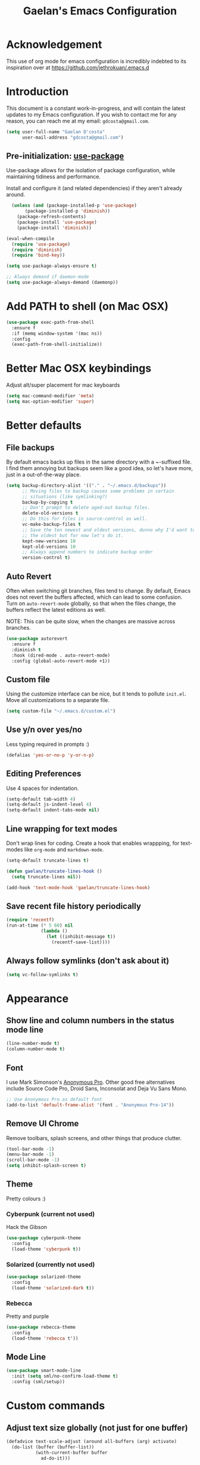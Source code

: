 #+TITLE: Gaelan's Emacs Configuration
* Acknowledgement
  This use of org mode for emacs configuration is incredibly indebted to its inspiration over at https://github.com/jethrokuan/.emacs.d
* Introduction
  This document is a constant work-in-progress, and will contain the latest updates to my Emacs configuration.
  If you wish to contact me for any reason, you can reach me at my email: =gdcosta@gmail.com=.
  #+BEGIN_SRC emacs-lisp :tangle yes
(setq user-full-name "Gaelan D'costa"
      user-mail-address "gdcosta@gmail.com")
  #+END_SRC
** Pre-initialization: [[https://github.com/jwiegley/use-package/issues/70][use-package]]

   Use-package allows for the isolation of package configuration, while maintaining tidiness and performance.

   Install and configure it (and related dependencies) if they aren't already around.
   #+BEGIN_SRC emacs-lisp :tangle yes
    (unless (and (package-installed-p 'use-package)
		 (package-installed-p 'diminish))
      (package-refresh-contents)
      (package-install 'use-package)
      (package-install 'diminish))

  (eval-when-compile
    (require 'use-package)
    (require 'diminish)
    (require 'bind-key))

  (setq use-package-always-ensure t)

  ;; Always demand if daemon-mode
  (setq use-package-always-demand (daemonp))
   #+END_SRC

* Add PATH to shell (on Mac OSX)
  #+BEGIN_SRC emacs-lisp :tangle yes
  (use-package exec-path-from-shell
    :ensure f
    :if (memq window-system '(mac ns))
    :config
    (exec-path-from-shell-initialize))
  #+END_SRC
* Better Mac OSX keybindings
  Adjust alt/super placement for mac keyboards
  #+BEGIN_SRC emacs-lisp :tangle yes
    (setq mac-command-modifier 'meta)
    (setq mac-option-modifier 'super)
  #+END_SRC
* Better defaults
** File backups
   By default emacs backs up files in the same directory with a ~-suffixed file. I find them annoying but backups seem like a good idea, so let's have more, just in a out-of-the-way place.

   #+BEGIN_SRC emacs-lisp :tangle yes
     (setq backup-directory-alist '(("." . "~/.emacs.d/backups"))
           ;; Moving files to backup causes some problems in certain
           ;; situations (like symlinking?)
           backup-by-copying t
           ;; Don't prompt to delete aged-out backup files.
           delete-old-versions t
           ;; Do this for files in source-control as well.
           vc-make-backup-files t
           ;; Save the ten newest and oldest versions, dunno why I'd want to save
           ;; the oldest but for now let's do it.
           kept-new-versions 10
           kept-old-versions 10
           ;; Always append numbers to indicate backup order
           version-control t)
   #+END_SRC
** Auto Revert
   Often when switching git branches, files tend to change. By default, Emacs does not revert the buffers affected, which can lead to some confusion. Turn on =auto-revert-mode= globally, so that when the files change, the buffers reflect the latest editions as well.

   NOTE: This can be quite slow, when the changes are massive across branches.
   #+BEGIN_SRC emacs-lisp :tangle yes
  (use-package autorevert
    :ensure f
    :diminish t
    :hook (dired-mode . auto-revert-mode)
    :config (global-auto-revert-mode +1))
   #+END_SRC
** Custom file
   Using the customize interface can be nice, but it tends to pollute =init.el=. Move all customizations to a separate file.
   #+BEGIN_SRC emacs-lisp :tangle yes
  (setq custom-file "~/.emacs.d/custom.el")
   #+END_SRC
** Use y/n over yes/no
   Less typing required in prompts :)
   #+BEGIN_SRC emacs-lisp :tangle yes
  (defalias 'yes-or-no-p 'y-or-n-p)
   #+END_SRC
** Editing Preferences
   Use 4 spaces for indentation.
   #+BEGIN_SRC emacs-lisp :tangle yes
  (setq-default tab-width 4)
  (setq-default js-indent-level 4)
  (setq-default indent-tabs-mode nil)
   #+END_SRC
** Line wrapping for text modes
   Don't wrap lines for coding. Create a hook that enables wrappping, for text-modes like =org-mode= and =markdown-mode=.
   #+BEGIN_SRC emacs-lisp :tangle yes
  (setq-default truncate-lines t)

  (defun gaelan/truncate-lines-hook ()
    (setq truncate-lines nil))

  (add-hook 'text-mode-hook 'gaelan/truncate-lines-hook)
   #+END_SRC
** Save recent file history periodically
   #+BEGIN_SRC emacs-lisp :tangle yes
     (require 'recentf)
     (run-at-time (* 5 60) nil
                  (lambda ()
                    (let ((inhibit-message t))
                      (recentf-save-list))))
   #+END_SRC
** Always follow symlinks (don't ask about it)
   #+BEGIN_SRC emacs-lisp :tangle yes
     (setq vc-follow-symlinks t)
   #+END_SRC
* Appearance
** Show line and column numbers in the status mode line
   #+BEGIN_SRC emacs-lisp :tangle yes
     (line-number-mode t)
     (column-number-mode t)
   #+END_SRC
** Font
   I use Mark Simonson's [[https://www.marksimonson.com/fonts/view/anonymous-pro][Anonymous Pro]]. Other good free alternatives include Source Code Pro, Droid Sans, Inconsolat and Deja Vu Sans Mono.
   #+BEGIN_SRC emacs-lisp :tangle yes
  ;; Use Anonymous Pro as default font
  (add-to-list 'default-frame-alist '(font . "Anonymous Pro-14"))
   #+END_SRC
** Remove UI Chrome
   Remove toolbars, splash screens, and other things that produce clutter.
   #+BEGIN_SRC emacs-lisp :tangle yes
(tool-bar-mode -1)
(menu-bar-mode -1)
(scroll-bar-mode -1)
(setq inhibit-splash-screen t)
   #+END_SRC
** Theme
   Pretty colours :)
*** Cyberpunk (current not used)
    Hack the Gibson
    #+BEGIN_SRC emacs-lisp :tangle no
      (use-package cyberpunk-theme
        :config
        (load-theme 'cyberpunk t))
    #+END_SRC
*** Solarized (currently not used)
    #+BEGIN_SRC emacs-lisp :tangle no
      (use-package solarized-theme
        :config
        (load-theme 'solarized-dark t))
    #+END_SRC
*** Rebecca
    Pretty and purple
    
    #+BEGIN_SRC emacs-lisp :tangle yes
      (use-package rebecca-theme
        :config
        (load-theme 'rebecca t'))
    #+END_SRC
** COMMENT Rainbow-delimiters mode
   Use colours to show matching matching opening/closing parentheses, and also highlight unmatched parentheses.
   #+BEGIN_SRC emacs-lisp :tangle yes
     (use-package rainbow-delimiters
       :hook (prog-mode . rainbow-delimiters-mode))
   #+END_SRC
** Mode Line
   #+BEGIN_SRC emacs-lisp :tangle yes
  (use-package smart-mode-line
    :init (setq sml/no-confirm-load-theme t)
    :config (sml/setup))
   #+END_SRC
* Custom commands
** Adjust text size globally (not just for one buffer)
   #+BEGIN_SRC emacs-lisp :tangle yes
     (defadvice text-scale-adjust (around all-buffers (arg) activate)
       (do-list (buffer (buffer-list))
                (with-current-buffer buffer
                  ad-do-it)))
   #+END_SRC
** Sudo-edit the current file by using tramp mode
   From [[https://www.masteringemacs.org/][Mastering Emacs]]
   #+BEGIN_SRC emacs-lisp :tangle yes
     (defun sudo ()
       "Use TRAMP to `sudo' the current buffer."
       (interactive)
       (when buffer-file-name
         (find-alternate-file
          (concat "/sudo:root@localhost:"
                  buffer-file-name))))
   #+END_SRC
** A smarter move-to-beginning-of-line function
   http://emacsredux.com/blog/2013/05/22/smarter-navigation-to-the-beginning-of-a-line/
   #+BEGIN_SRC emacs-lisp :tangle yes
     (defun smarter-move-beginning-of-line (arg)
       "Move point back to indentation or beginning of line.

     Move point to the first non-whitespace character on this line.
     If point is already there, move to the beginning of the line.
     Effectively toggle between the first non-whitespace character and
     the beginning of the line.

     If ARG is not nil or 1, move forward ARG - 1 lines first.  If
     point reaches the beginning or end of the buffer, stop there."
       (interactive "^p")
       (setq arg (or arg 1))

       ;; Move lines first
       (when (/= arg 1)
         (let ((line-move-visual nil))
           (forward-line (1- arg))))

       (let ((orig-point (point)))
         (back-to-indentation)
         (when (= orig-point (point))
           (move-beginning-of-line 1))))

     (global-set-key [remap move-beginning-of-line]
             'smarter-move-beginning-of-line)
   #+END_SRC
** Revert Buffer shortcut
   #+BEGIN_SRC emacs-lisp :tangle yes
     ;; Make sure S-u reverts buffer
     (global-set-key (kbd "s-u") #'(lambda ()
                                     (interactive)
                                     (revert-buffer t nil nil)))
   #+END_SRC
* Core Utilities
** Helm
   [[https://github.com/emacs-helm/helm][Helm]] is completion/selection framework that reworks how one navigates in emacs. Some people prefer Ivy for this, or the more traditional Ido which focuses on (optionally fuzzy) completion.

   In our config we use =imenu= mode for zipping around a file via headers and sections, repurposing an otherwise uninteresting keybinding (indent-to-tab-stop?)
   #+BEGIN_SRC emacs-lisp :tangle yes
       (use-package helm
         :bind (("M-x" . helm-M-x)
                ("C-x r b" . helm-filtered-bookmarks)
                ("C-x C-f" . helm-find-files)
                ("M-y" . helm-show-kill-ring)
                ("C-x C-b" . helm-mini)
                ("M-i" . helm-semantic-or-imenu))
         :config
         (require 'helm-config)
         (helm-mode 1)
         ;; Use helm to describe keybindings when typing
         (use-package helm-descbinds
           :diminish helm-descbinds-mode
           :config (helm-descbinds-mode)
           ;; Use helm when accessing files via tramp as well.
           (use-package helm-tramp)
           (use-package helm-ls-git)
           (use-package helm-projectile)
           (use-package helm-rg)))
   #+END_SRC
** Show available keybindings when starting an Emacs command
   #+BEGIN_SRC emacs-lisp :tangle yes
     (use-package which-key
       :config (which-key-mode))
   #+END_SRC
** NeoTree (file-tree navigator pane)
   #+BEGIN_SRC emacs-lisp :tangle yes
     (use-package neotree
       :bind ("<f8>" . neotree-toggle))
   #+END_SRC
* Visual Enhancements
** Whitespace Mode
   Delete trailing whitespace from lines/buffer before every save
   Turn on whitespace indicators in programming major modes.
   #+BEGIN_SRC emacs-lisp :tangle yes
  (use-package whitespace
    :ensure f
    :diminish whitespace-mode
    :hook ((prog-mode . whitespace-mode)
	   (before-save-hook . whitespace-cleanup))
    :custom
    (whitespace-line-column 80))
   #+END_SRC
** Show Matching Parenthesis
   Always show matching parenthesis for those surrounding the current eval
   #+BEGIN_SRC emacs-lisp :tangle yes
  (show-paren-mode 1)
  (setq show-paren-delay 0)
   #+END_SRC
** Show line numbers relative to current line
   Instead of showing absolute line numbers, show their offset from the current line
   #+BEGIN_SRC emacs-lisp :tangle yes
     (use-package linum-relative
       :init
       ;; Emacs 26 uses a more performant C-based backend than the older linum-mode
       (setq linum-relative-backend 'display-line-number))
   #+END_SRC
** Show current function on modeline
   #+BEGIN_SRC emacs-lisp :tangle yes
     (require 'which-func)
     (which-func-mode 1)
   #+END_SRC
* Moving Around
** Don't use arrow keys
   I am wearning myself off using arrow keys for movement in day-to-day unix tasks
   #+BEGIN_SRC emacs-lisp :tangle yes
     (use-package guru-mode
       :config (guru-global-mode +1))
   #+END_SRC
** Avy
   Use avy to move between visible text
   #+BEGIN_SRC emacs-lisp :tangle yes
     ;; Jump around to text efficiently
     (use-package avy
       :bind (("C-:" . avy-goto-char)
              ("C-'" . avy-goto-char-2)
              ("M-g g" . avy-goto-line)
              ("M-g w" . avy-goto-word-1)
              ("M-g e" . avy-goto-word-0)))
   #+END_SRC
** Dired
*** Requiring dired
    #+BEGIN_SRC emacs-lisp :tangle yes
      (require 'dired)
    #+END_SRC
*** Dired support in Mac OSX
    Dired requires GNU ls output, so gls needs to be installed for it to work properly.
    #+BEGIN_SRC emacs-lisp :tangle yes
      (let ((gls "/usr/local/bin/gls"))
        (if (file-exists-p gls)
            (setq insert-directory-program gls)))
    #+END_SRC
* Editing Text
** Multiple Cursors
   A port of the multiple-cursor functionality that Sublime Text invented
   #+BEGIN_SRC emacs-lisp :tangle yes
     (use-package multiple-cursors
       :bind (("C-M-c" . mc/edit-lines)
              ("C->" . mc/mark-next-like-this)
              ("C-<" . mc/mark-previous-like-this)
              ("C-c C-<" . mc/mark-all-like-this)))
   #+END_SRC
** Smartparens
   S-expression (and surrounding-pairs) editing helper for various languages)
   #+BEGIN_SRC emacs-lisp :tangle yes
     (use-package smartparens
       :hook (prog-mode . turn-on-smartparens-strict-mode)
       :config
       (require 'smartparens-config)
       (sp-use-smartparens-bindings)
       (smartparens-global-mode)
       (show-smartparens-global-mode))
   #+END_SRC
** Linting with FlyCheck
   #+BEGIN_SRC emacs-lisp :tangle yes
  (use-package flycheck
    :config (add-hook 'after-init-hook #'global-flycheck-mode))

  ;; Errors hover over point of error, not in separate buffer
  (use-package flycheck-pos-tip
    :after flycheck
    :hook (flycheck-mode . flycheck-pos-tip-mode))
   #+END_SRC
** Autocompletions with Company
   Company Mode can also do popup documentation displays
   #+BEGIN_SRC emacs-lisp :tangle yes
     ;; Auto-completion
     (use-package company
       :diminish company-mode
       :hook (after-init-hook . global-company-mode))

     ;; Documentation popups using company mode
     (use-package company-quickhelp
       :after company
       :hook (company-mode . company-quickhelp-mode))
   #+END_SRC
** Hippie Expand
   A better expand mode
   #+BEGIN_SRC emacs-lisp :tangle yes
     (bind-key "M-/" 'hippie-expand)
   #+END_SRC
* Programming Language Support
** Generic code tagging
   We use gnu global, which is better that ctags AFAICT
   
   #+BEGIN_SRC emacs-lisp :tangle yes
     (use-package ggtags)
   #+END_SRC
** Common Lisp
   #+BEGIN_SRC emacs-lisp :tangle no
  (use-package slime
    :commands slime
    :custom
    (inferior-lisp-program "sbcl")
    (slime-contribs '(slime-fancy)))

  (use-package slime-company
    :after (slime company)
    :config (slime-setup '(slime-company)))
   #+END_SRC
** Emacs Lisp
   Emacs lisp doesn't have the nice buffer eval command of other lisp modes, so add one.
   #+BEGIN_SRC emacs-lisp :tangle yes
  (bind-key "C-c C-k" 'eval-buffer emacs-lisp-mode-map)
   #+END_SRC

   Turn on eldoc mode
   #+BEGIN_SRC emacs-lisp :tangle yes
     (add-hook 'emacs-lisp-mode-hook 'eldoc-mode)
   #+END_SRC

   Optimize our workflow
   #+BEGIN_SRC emacs-lisp :tangle yes
     (add-hook 'emacs-lisp-mode-hook
               (lambda ()
                 ;; Pretty-print emacs lisp evaluations
                 (define-key emacs-lisp-mode-map "\C-x\C-e" 'pp-eval-last-sexp)
                 ;; Always correct formatting when pressing "Enter"
                 (define-key emacs-lisp-mode-map "\r"
                   'reindent-then-newline-and-indent)))
   #+END_SRC

** Docker
   #+BEGIN_SRC emacs-lisp :tangle yes
  (use-package docker
    :bind ("C-c d" . docker))

  (use-package dockerfile-mode
    :mode "Dockerfile\\'")
   #+END_SRC
** Python
   #+BEGIN_SRC emacs-lisp :tangle yes
  (use-package anaconda-mode
    :hook ((python-mode-hook . anaconda-mode)
           (python-mode-hook . anaconda-eldoc-mode)))

  (use-package company-anaconda
    :after (company anaconda-mode)
    :config
    '(add-to-list 'company-backends 'company-anaconda))

  (use-package pyenv-mode
    :hook (python-mode-hook pyenv-mode))
   #+END_SRC
** HTML
*** web-mode
    We want to support languaages that embed themselves into HTML
    #+BEGIN_SRC emacs-lisp :tangle yes
   ;; Web mode
   (use-package web-mode
     :mode (("\\.phtml\\'" . web-mode)
	    ("\\.tpl\\.php\\'" . web-mode)
	    ("\\.[agj]sp\\'" . web-mode)
	    ("\\.[as[cp]x\\'" . web-mode)
	    ("\\.erb\\'" . web-mode)
	    ("\\.mustache\\'" . web-mode)
	    ("\\.djhtml\\'" . web-mode)
	    ("\\.html?\\'" . web-mode)
	    ("\\.js[x]?\\'" . web-mode))
     :custom
     (web-mode-enable-css-colorization t)
     :config
     (add-to-list 'web-mode-content-types-alist '("jsx" . "\\.js[x]?\\'")))
    #+END_SRC
*** emmet-mode
    Easier way to insert HTML/XML into documents
    #+BEGIN_SRC emacs-lisp :tangle yes
  (use-package emmet-mode
    :diminish emmet-mode
    :hook
    (web-mode . emmet-mode))
    #+END_SRC
** CSS
*** Rainbow mode
    Show/update colour previews when specifying a colour spec
    #+BEGIN_SRC emacs-lisp :tangle yes
  (use-package rainbow-mode
    :diminish rainbow-mode
    :hook (css-mode . rainbow-mode))
    #+END_SRC
** Javascript
*** js2-mode
    A nicer editing mode than the builtin one
    #+BEGIN_SRC emacs-lisp :tangle yes
  (use-package js2-mode
    :hook (web-hook-mode . js2-minor-mode)
    :config
    (setq-default flycheck-disabled-checkers
		  (append flycheck-disabled-checkers '(javascript-jshint))))
    #+END_SRC
*** prettier
    Prettify javacsript in realtime
    #+BEGIN_SRC emacs-lisp :tangle yes
  (use-package prettier-js
    :hook (js2-minor-mode . prettier-js-mode))
    #+END_SRC
** TypeScript
*** typescript-mode
    #+BEGIN_SRC emacs-lisp :tangle yes
  (use-package typescript-mode
    :mode ("\\.ts\\'"))
    #+END_SRC
*** tide
    Typescript IDE for Emacs
    #+BEGIN_SRC emacs-lisp :tangle yes
  (use-package tide
    :after typescript-mode
    :hook
    (before-save . tide-format-before-save)
    (typescript-mode . (lambda ()
			 (tide-setup)
			 (flycheck-mode +1)
			 (eldoc-mode +1)
			 (tide-hl-identifier-mode +1)
			 (company-mode +1))))
    #+END_SRC
** JSON
   #+BEGIN_SRC emacs-lisp :tangle yes
  (use-package json-mode
    :mode "\\.json\\'")
   #+END_SRC
** Markdown
   #+BEGIN_SRC emacs-lisp :tangle yes
  (use-package markdown-mode
    :mode "\\.md\\'"
    :commands (markdown-mode gfm-mode))
   #+END_SRC
** Clojure
*** clojure-mode
    #+BEGIN_SRC emacs-lisp :tangle yes
  (use-package clojure-mode
    :mode (("\\.clj\\'" . clojure-mode)
	   ("\\.boot\\'" . clojure-mode)
	   ("\\.edn\\'" . clojure-mode)
	   ("\\.cljs\\'" . clojurescript-mode))
    :hook
    ((clojure-mode . eldoc-mode)
     (clojure-mode . subword-mode)
     (clojure-mode . cider-mode)))
    #+END_SRC
*** cider
    Emacs slime-equivalent REPL for Clojure
    #+BEGIN_SRC emacs-lisp :tangle yes
   (use-package cider
   :pin melpa-stable
     :after clojure-mode
     :hook
     ((cider-repl-mode-hook . company-mode)
      (cider-repl-mode-hook . subword-mode)
      (cider-mode . company-mode))
     :diminish subword-mode
     :custom
     (cider-cljs-lein-repl "(do (use 'fighwheel-sidecar.repl-api) (start-figwheel!) (cljs-repl))")
     :config
     (cider-repl-toggle-pretty-printing)
     (use-package cider-eval-sexp-fu))
    #+END_SRC
*** clj-refactor
    #+BEGIN_SRC emacs-lisp :tangle yes
   (use-package clj-refactor
     :after (clojure-mode cider)
     :defines cljr-add-keybindings-with-prefix
     :diminish clj-refactor-mode
     :hook ((clojure-mode . clj-refactor-mode)
	    (cider-mode . clj-refactor-mode))
     :config
     ;; This choice of keybinding leaves cider-macroexpand-1 unbound
     (cljr-add-keybindings-with-prefix "C-c C-m"))
    #+END_SRC
*** flycheck support for clojure
    #+BEGIN_SRC emacs-lisp :tangle yes
  (use-package flycheck
    :after (fly-check clojure-mode)
    :config
    (flycheck-clojure-setup))
    #+END_SRC
** YAML
   #+BEGIN_SRC emacs-lisp :tangle yes
  (use-package yaml-mode
    :mode ("\\.yaml\\'" . yaml-mode))
   #+END_SRC
** Ruby
*** Support rbenv for ruby version management
    #+BEGIN_SRC emacs-lisp :tangle yes
     (use-package rbenv
       :config (global-rbenv-mode))
    #+END_SRC
*** Use pry as an inferior REPL if you find it
    #+BEGIN_SRC emacs-lisp :tangle yes
     (use-package inf-ruby
       :config
       (add-to-list 'inf-ruby-implementations '("pry" . "Pry"))
       (setq inf-ruby-default-implementation "pry"))
    #+END_SRC
*** Little helper package, for stuff like flipping between '/" and between strings/symbols
    #+BEGIN_SRC emacs-lisp :tangle yes
    (use-package ruby-tools)
    #+END_SRC
*** Ruby autocompletion via live inspection
    #+BEGIN_SRC emacs-lisp :tangle yes
      (use-package robe
        :after (company rbenv)
        :hook (ruby-mode-hook . robe-mode)
        :config
        (push 'company-robe company-backends)
        ;; Before activating rube console,
        ;; use the project's specified ruby version
        (defadvice inf-ruby-console-auto
            (before activate-ruby-for-robe activate)
          (rbenv-use-corresponding)))
    #+END_SRC
* PDF support
  We use [[https://github.com/politza/pdf-tools][pdf-tools]] for PDF viewing, which has first-class support for highlighting and annotations.
  #+BEGIN_SRC emacs-lisp :tangle yes
  (use-package pdf-tools
    :mode (("\\.pdf\\'" . pdf-view-mode))
    :config (pdf-tools-install t))
  #+END_SRC
* Org Mode
** Storage prefix
   All my org files live in a cloud-synced directory that differ between OSX and Linux
   #+BEGIN_SRC emacs-lisp :tangle yes
     (setq gaelan-webdav-prefix (if (eql system-type 'darwin)
                                    (file-name-as-directory "~/Seafile/emacs/")
                                  (file-name-as-directory "~/fallcube/emacs/")))
   #+END_SRC
** Basic org mode configuration
   Default keybindings for now.

   I used to have my entire workflow defined here (tags, paths, workflows) but I am stepping back and seeing if I can use org-mode more effectively now that I undrestand it a lot better.
   #+BEGIN_SRC emacs-lisp :tangle yes
     (use-package org
       :commands (org-store-link org-agenda org-capture org-iswitchb)
       :bind (("C-c l" . org-store-link)
              ("C-c a" . org-agenda)
              ("C-c c" . org-capture)
              ("C-c b" . org-iswitchb))
       :custom
       (org-todo-keywords '("TODO(t)" "WAITING(w)" "|" "DONE(d)" "CANCELLED(c)"))
       (org-agenda-dim-blocked-tasks t)
       (org-enforce-todo-dependencies t))
   #+END_SRC
** Org Journal Mode
   I use this for bullet-journal-like stuff

   I'm adding my journal entries into org mode although the number of files may make me live to regret it.
   
   #+BEGIN_SRC emacs-lisp :tangle yes
     (use-package org-journal
       :after org
       :custom
       (org-journal-file-format "%Y/%Y%m%d")
       (org-journal-dir
        (file-name-as-directory (concat gaelan-webdav-prefix "journal/")))
       ;; In BuJo it is bad practice to auto-carryover items to the next day.
       ;; _choose_ what is important enough to carry over!!!
       ;; plus, want to preserve previous todos for when I noted them.
       (org-journal-carryover-items nil)
       (org-agenda-file-regexp "\`[^.].*\.org\'\|\`[0-9]+\'")
       :config
       (add-to-list 'org-agenda-files org-journal-dir))
   #+END_SRC
** Clean up chrome
   The default org bullets/colouring is too distracting. Use UTF-8 and spacing for a cleaner buffer
   #+BEGIN_SRC emacs-lisp :tangle yes
     (use-package org-bullets
       :after org
       :hook (org-mode . (lambda () (org-bullets-mode 1))))
   #+END_SRC
* Project Management
** Version Control
*** Magit
   Git utility goodness :)
   #+BEGIN_SRC emacs-lisp :tangle yes
     (use-package magit
       :bind ("C-x g" . magit-status))
   #+END_SRC
** Projectile
   Project Manager written by bbatsov :)
   #+BEGIN_SRC emacs-lisp :tangle yes
     (use-package projectile
       :config
       (projectile-mode)
       :bind-keymap ("C-c p" . projectile-command-map))
   #+END_SRC
** Editorconfig
   If an .editorconfig file exists, use that to influence Emacs' styling settings
   #+BEGIN_SRC emacs-lisp :tangle yes
     (use-package editorconfig
        :config (editorconfig-mode +1))
   #+END_SRC
* Emacs as an Operating System
** Window Manager
   In my quest for a wholly unified computing environment a la Lisp Machines or SmallTalk, I have started using emacs as my window manager :)
   #+BEGIN_SRC emacs-lisp :tangle yes
     (defun gaelan-exwm-change-screen-hook ()
       "Gaelan's hook to handle monitor (dis)connects"
       (let ((xrandr-output-regexp "\n\\(^ ]+\\) connected ")
             default-output)
         (with-temp-buffer
           ;; Calling xrandr to list displays
           (call-process "xrandr" nil t nil)
           (goto-char (point-min))
           ;; Search for the first connected display. we consider this our default
           (re-search-forward xrandr-output-regexp nil 'noerror)
           (setq default-output (match-string 1))
           (forward-line)
           ;; Is no other monitor connected?
           (if (not (re-search-forward xrandr-output-regexp nil 'noerror))
               ;; Cool, activate the default one
               (call-process "xrandr" nil nil nil "--output" default-output "--auto")
             ;; Awesome, deactive the default monitor and activate this one.
             (call-process "xrandr" nil nil nil
                           "--output" (match-string 1) "--primary" "--auto"
                           "--output" default-output "--off"))
           ;; Assign default EXWM workspace to the active monitor
           (setq exwm-randr-workspace-output-plist (list 0 (match-string 1))))))

     (use-package exwm
       :hook
       (exwm-update-class . (lambda ()
                              (exwm-workspace-rename-buffer exwm-class-name)))
       :init
       (setq display-time-default-load-average nil)
       (display-time-mode t)
       (display-battery-mode t)
       (setq exwm-input-global-keys
             `(
               ;; Bind "s-r" to exit char-mode and fullscreen mode.
               ([?\s-r] . exwm-reset)
               ;; Bind "s-w" to switch workspace interactively.
               ([?\s-w] . exwm-workspace-switch)
               ;; Bind "s-&" to launch applications
               ([?\s-&] . (lambda (command)
                            (interactive (list (read-shell-command "$ ")))
                            (start-process-shell-command command nil command)))
               ;; Bind "s-0 to s-9" to switch to a workspace by its index.
               ,@(mapcar (lambda (i)
                           `(,(kbd (format "s-%d" i)) .
                             (lambda ()
                               (interactive)
                               (exwm-workspace-switch-create ,i))))
                         (number-sequence 0 9))))
       ;; translate emacs keybindings into CUA-like ones for most apps,
       ;; since most most apps don't observe emacs keybinds
       ;; and we would like a uniform user experience.
       (setq exwm-input-simulation-keys
             '(;; movement
               ([?\C-b] . [left])
               ([?\M-b] . [C-left])
               ([?\C-f] . [right])
               ([?\M-f] . [C-right])
               ([?\C-p] . [up])
               ([?\C-n] . [down])
               ([?\C-a] . [home])
               ([?\C-e] . [end])
               ([?\M-v] . [prior])
               ([?\C-v] . [next])
               ([?\C-d] . [delete])
               ([?\C-k] . [S-end delete])
               ;; cut/paste.
               ([?\C-w] . [?\C-x])
               ([?\M-w] . [?\C-c])
               ([?\C-y] . [?\C-v])
               ;; search
               ([?\C-s] . [?\C-f])))
       :bind (;; Enter fullscreen mode
              ("C-c C-f" . exwm-layout-set-fullscreen)
              ;; Hide a floating X window
              ("C-c C-h" . exwm-floating-hide)
              ;; Switch to =char-mode=
              ("C-c C-k" . exwm-input-release-keyboard)
              ;; Move X window to another workspace
              ("C-c C-m" . exwm-workspace-move-window)
              ;; Send a single key to the X window
              ;; can be prefixed with =C-u= to send multiple keys
              ("C-c C-q" . exwm-input-send-next-key)
              ;; Toggle between tiling and floating mode
              ("C-c C-t C-f" . exwm-input-toggle-floating)
              ;; Toggle mode-line
              ("C-c C-t C-m" . exwm-layout-toggle-mode-line))
       :hook (exwm-change-screen-hook . gaelan-exwm-change-screen-hook)
       :config
       (require 'exwm)
       (require 'exwm-systemtray)
       (require 'exwm-randr)
       (exwm-randr-enable)
       (exwm-systemtray-enable)
       (exwm-enable))
   #+END_SRC
** SSH/GPG keychain manager
   Emacs can integrate with keychain to use whatever keys it has activated

   #+BEGIN_SRC emacs-lisp :tangle yes
  (use-package keychain-environment
    :config (keychain-refresh-environment))
   #+END_SRC
** Completion in eshell buffers
   Some helpful argument completion in eshell buffers
   #+BEGIN_SRC emacs-lisp :tangle yes
     (use-package pcomplete-extension
       :config
       (require 'pcomplete-extension))
   #+END_SRC
* Mail Reader (currently disabled)
  I used mu4e for reading mail. I assumed the commandline side had been set up correctly.
  #+BEGIN_SRC emacs-lisp :tangle no
    (add-to-list 'load-path "/usr/local/share/emacs/site-lisp/mu/mu4e")
    (require 'mu4e)
    ;; Binaries are located in different places on OSX vs ArchLinux
    (setq mu4e-mu-binary (if (eql system-type 'darwin)
                             "/usr/local/bin/mu"
                           "/usr/bin/mu"))
    ;; Use offlineimap to update mail
    (setq mu4e-get-mail-command "offlineimap")

    (setq mail-user-agent 'mu4e-user-agent)
    (setq mu4e-maildir "~/mail")
    ;; Gmail transparently handles saving sent mail, so delete on our side
    (setq mu4e-sent-messages-behavior 'delete)
    ;; Save queued messages in a local directory
    (setq smtpmail-queue-dir "~/mail/sendqueue")
    ;; Because GmailIMAP downloads a copy of mail for each label,
    ;; dedupe when navigating
    (setq mu3e-headers-skip-duplicates t)
    ;; Different settings for work and personal mail
    (setq mu4e-contexts
          `( ,(make-mu4e-context
               :name "Personal"
               :match-func (lambda (msg) (when msg
                                           (string-prefix-p "/personal" (mu4e-message-field msg :maildir))))
               :vars '((mu4e-drafts-folder . "/personal/drafts")
                       (mu4e-refile-folder . "/personal/archive")
                       (mu4e-sent-folder . "/personal/sent")
                       (mu4e-trash-folder . "/personal/trash")
                       (message-send-mail-function . smtpmail-send-it)
                       (smtpmail-stream-type . starttls)
                       (smtpmail-smtp-user . "gdcosta")
                       (smtpmail-local-domain . "gmail.com")
                       (smtpmail-smtp-server . "smtp.gmail.com")
                       (smtpmail-smtp-service . 587)
                       (user-mail-address . "gdcosta@gmail.com")
                       (user-full-name . "Gaelan D'costa")))
             ,(make-mu4e-context
               :name "Tulip"
               :match-func (lambda (msg) (when msg
                                           (string-prefix-p "/tulip" (mu4e-message-field msg :maildir))))
               :vars '((mu4e-drafts-folder . "/tulip/drafts")
                       (mu4e-refile-folder . "/tulip/archive")
                       (mu4e-sent-folder . "/tulip/sent")
                       (mu4e-trash-folder . "/tulip/trash")
                       (message-send-mail-function . smtpmail-send-it)
                       (smtpmail-stream-type . starttls)
                       (smtpmail-smtp-user . "gaelan@tulip.com")
                       (smtpmail-local-domain . "tulip.com")
                       (smtpmail-smtp-server . "smtp.gmail.com")
                       (smtpmail-smtp-service . 587)
                       (user-mail-address . "gaelan@tulip.com")
                       (user-full-name . "Gaelan D'costa")))))
    ;; Ask user if some mail doesn't match any mail contexts we've set up
    (setq mu4e-context-policy 'ask)
    (setq mu4e-compose-context-policy 'ask)
    ;; This sets `mu4e-user-mail-address-list' to the concatenation of all
    ;; `user-mail-address' values for all contexts. If you have other mail
    ;; addresses as well, you'll need to add those manually.
    (setq mu4e-user-mail-address-list
          (delq nil
            (mapcar (lambda (context)
                  (when (mu4e-context-vars context)
                (cdr (assq 'user-mail-address (mu4e-context-vars context)))))
                    mu4e-contexts)))
  #+END_SRC
** Mail Alerts
   #+BEGIN_SRC emacs-lisp :tangle no
     (use-package mu4e-alert
       :after mu4e
       :hook ((after-init-hook . mu4e-alert-enable-notifications))
       :init
       (setq mu4e-alert-interesting-mail-query
             (concat "flag:unread maildir:/personal/inbox "
                     "OR "
                     "flag:unread maildir:/tulip/inbox"))
       (add-hook 'after-init-hook #'mu4e-alert-enable-notifications)
       (add-hook 'after-init-hook #'mu4e-alert-enable-mode-line-display)
       :config
       (mu4e-alert-set-default-style (if (eql system-type 'darwin)
                                         'notifier
                                       'notifications)))
   #+END_SRC
